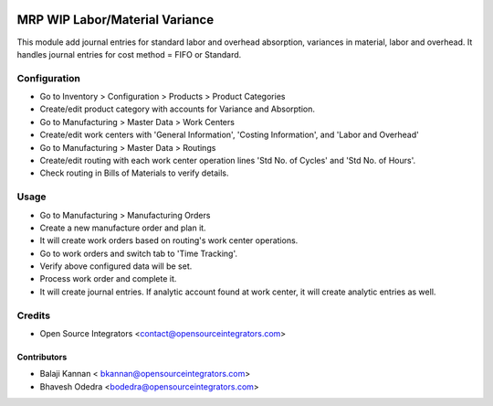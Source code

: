 .. image:: https://img.shields.io/badge/licence-AGPL--3-blue.svg
   :target: http://www.gnu.org/licenses/agpl-3.0-standalone.html
   :alt: License: AGPL-3

===============================
MRP WIP Labor/Material Variance
===============================

This module add journal entries for standard labor and overhead absorption,
variances in material, labor and overhead. It handles journal entries for
cost method = FIFO or Standard.


Configuration
=============

* Go to Inventory > Configuration > Products > Product Categories
* Create/edit product category with accounts for Variance and Absorption.
* Go to Manufacturing > Master Data > Work Centers
* Create/edit work centers with 'General Information', 'Costing Information',
  and 'Labor and Overhead'
* Go to Manufacturing > Master Data > Routings
* Create/edit routing with each work center operation lines 'Std No. of Cycles'
  and 'Std No. of Hours'.
* Check routing in Bills of Materials to verify details.

Usage
=====

* Go to Manufacturing > Manufacturing Orders
* Create a new manufacture order and plan it.
* It will create work orders based on routing's work center operations.
* Go to work orders and switch tab to 'Time Tracking'.
* Verify above configured data will be set.
* Process work order and complete it.
* It will create journal entries. If analytic account found at work center,
  it will create analytic entries as well.

Credits
=======

* Open Source Integrators <contact@opensourceintegrators.com>

Contributors
------------

* Balaji Kannan < bkannan@opensourceintegrators.com>
* Bhavesh Odedra <bodedra@opensourceintegrators.com>

